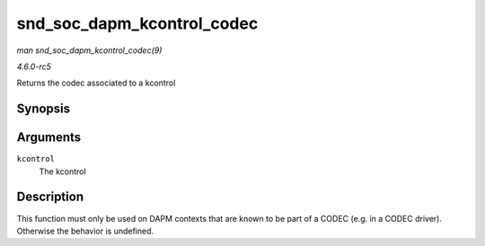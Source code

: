 .. -*- coding: utf-8; mode: rst -*-

.. _API-snd-soc-dapm-kcontrol-codec:

===========================
snd_soc_dapm_kcontrol_codec
===========================

*man snd_soc_dapm_kcontrol_codec(9)*

*4.6.0-rc5*

Returns the codec associated to a kcontrol


Synopsis
========

.. c:function:: struct snd_soc_codec * snd_soc_dapm_kcontrol_codec( struct snd_kcontrol * kcontrol )

Arguments
=========

``kcontrol``
    The kcontrol


Description
===========

This function must only be used on DAPM contexts that are known to be
part of a CODEC (e.g. in a CODEC driver). Otherwise the behavior is
undefined.


.. ------------------------------------------------------------------------------
.. This file was automatically converted from DocBook-XML with the dbxml
.. library (https://github.com/return42/sphkerneldoc). The origin XML comes
.. from the linux kernel, refer to:
..
.. * https://github.com/torvalds/linux/tree/master/Documentation/DocBook
.. ------------------------------------------------------------------------------
